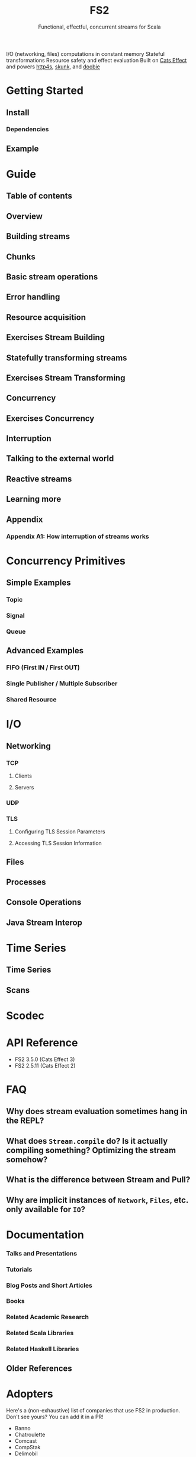 #+TITLE: FS2
#+SUBTITLE: Functional, effectful, concurrent streams for Scala
#+STARTUP: entitiespretty
#+STARTUP: overview
#+STARTUP: entitiespretty

I/O (networking, files) computations in constant memory
Stateful transformations
Resource safety and effect evaluation
Built on _Cats Effect_ and powers _http4s_, _skunk_, and _doobie_

* Getting Started
** Install
*** Dependencies

** Example

* Guide
** Table of contents
** Overview
** Building streams
** Chunks
** Basic stream operations
** Error handling
** Resource acquisition
** Exercises Stream Building
** Statefully transforming streams
** Exercises Stream Transforming
** Concurrency
** Exercises Concurrency
** Interruption
** Talking to the external world
** Reactive streams
** Learning more
** Appendix
*** Appendix A1: How interruption of streams works

* Concurrency Primitives
** Simple Examples
*** Topic
*** Signal
*** Queue

** Advanced Examples
*** FIFO (First IN / First OUT)
*** Single Publisher / Multiple Subscriber
*** Shared Resource

* I/O
** Networking
*** TCP
**** Clients
**** Servers

*** UDP
*** TLS
**** Configuring TLS Session Parameters
**** Accessing TLS Session Information

** Files
** Processes
** Console Operations
** Java Stream Interop

* Time Series
** Time Series
** Scans

* Scodec
* API Reference
  - FS2 3.5.0 (Cats Effect 3)
  - FS2 2.5.11 (Cats Effect 2)

* FAQ
** Why does stream evaluation sometimes hang in the REPL?
** What does ~Stream.compile~ do? Is it actually compiling something? Optimizing the stream somehow?
** What is the difference between Stream and Pull?
** Why are implicit instances of ~Network~, ~Files~, etc. only available for ~IO~?

* Documentation
*** Talks and Presentations
*** Tutorials
*** Blog Posts and Short Articles
*** Books
*** Related Academic Research
*** Related Scala Libraries
*** Related Haskell Libraries

** Older References

* Adopters
  Here's a (non-exhaustive) list of companies that use FS2 in production. Don't
  see yours? You can add it in a PR!
  * Banno
  * Chatroulette
  * Comcast
  * CompStak
  * Delimobil
  * Disney Streaming
  * Deutsche Bank AG
  * Formedix
  * HiFi
  * Hireproof
  * ITV
  * Kaluza
  * OVO Energy
  * Ocado Technology
  * On Air Entertainment
  * Permutive
  * Spinoco
  * Teikametrics
  * IntentHQ

* Ecosystem
** Typelevel Dependencies
** Libraries using FS2, and integrations with data stores
